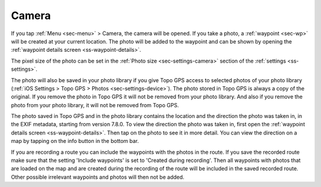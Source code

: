.. _sec-camera:

Camera
======
If you tap :ref:`Menu <sec-menu>` > Camera, the camera will be opened.
If you take a photo, a :ref:`waypoint <sec-wp>` will be created at your current location.
The photo will be added to the waypoint and can be shown by opening the :ref:`waypoint details screen <ss-waypoint-details>`.

The pixel size of the photo can be set in the :ref:`Photo size <sec-settings-camera>` section of the :ref:`settings <ss-settings>`.

The photo will also be saved in your photo library if you give Topo GPS access to selected photos of your photo library (:ref:`iOS Settings > Topo GPS > Photos <sec-settings-device>`). The photo stored in Topo GPS is always a copy of the original. If you remove the photo in Topo GPS it will not be removed from your photo library. And also if you remove the photo from your photo library, it will not be removed from Topo GPS.

The photo saved in Topo GPS and in the photo library contains the location and the direction the photo was taken in, in the EXIF metadata, starting from version 7.8.0. To view the direction the photo was taken in, first open the :ref:`waypoint details screen <ss-waypoint-details>`. Then tap on the photo to see it in more detail. You can view the direction on a map by tapping on the info button in the bottom bar.

If you are recording a route you can include the waypoints with the photos in the route. If you save the recorded route make sure that the setting 'Include waypoints' is set to 'Created during recording'. Then all waypoints with photos that are loaded on the map and are created during the recording of the route will be included in the saved recorded route. Other possible irrelevant waypoints and photos will then not be added.








